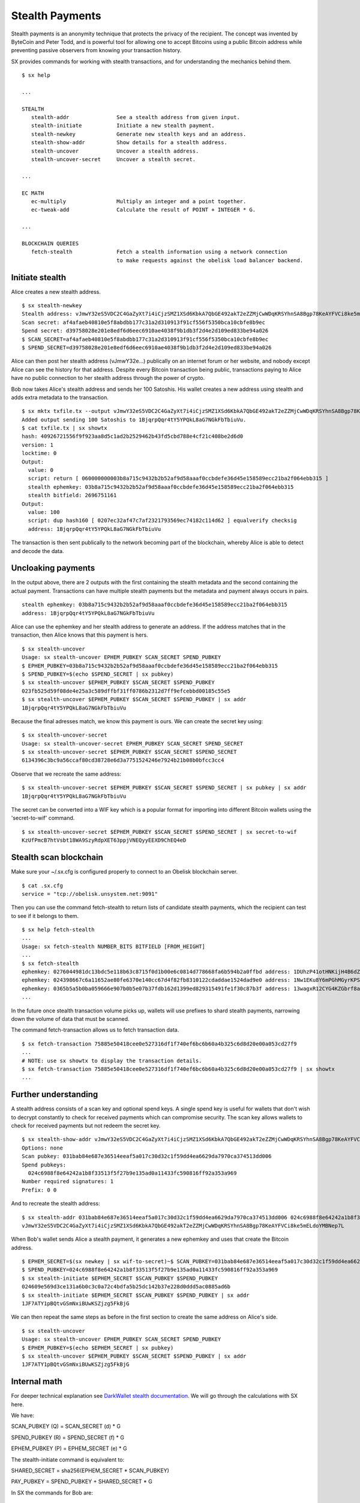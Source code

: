 .. _tut-stealth:

****************
Stealth Payments
****************

Stealth payments is an anonymity technique that protects the privacy of
the recipient. The concept was invented by ByteCoin and Peter Todd, and
is powerful tool for allowing one to accept Bitcoins using a public Bitcoin
address while preventing passive observers from knowing your transaction
history.

SX provides commands for working with stealth transactions, and for
understanding the mechanics behind them.
::

    $ sx help

    ...

    STEALTH
       stealth-addr               See a stealth address from given input.
       stealth-initiate           Initiate a new stealth payment.
       stealth-newkey             Generate new stealth keys and an address.
       stealth-show-addr          Show details for a stealth address.
       stealth-uncover            Uncover a stealth address.
       stealth-uncover-secret     Uncover a stealth secret.

    ...

    EC MATH
       ec-multiply                Multiply an integer and a point together.
       ec-tweak-add               Calculate the result of POINT + INTEGER * G.
    
    ...
    
    BLOCKCHAIN QUERIES
       fetch-stealth              Fetch a stealth information using a network connection
                                  to make requests against the obelisk load balancer backend.

Initiate stealth
----------------
    
Alice creates a new stealth address.
::

    $ sx stealth-newkey
    Stealth address: vJmwY32eS5VDC2C4GaZyXt7i4iCjzSMZ1XSd6KbkA7QbGE492akT2eZZMjCwWDqKRSYhnSA8Bgp78KeAYFVCi8ke5mELdoYMBNep7L
    Scan secret: af4afaeb40810e5f8abdbb177c31a2d310913f91cf556f5350bca10cbfe8b9ec
    Spend secret: d39758028e201e8edf6d6eec6910ae4038f9b1db3f2d4e2d109ed833be94a026
    $ SCAN_SECRET=af4afaeb40810e5f8abdbb177c31a2d310913f91cf556f5350bca10cbfe8b9ec
    $ SPEND_SECRET=d39758028e201e8edf6d6eec6910ae4038f9b1db3f2d4e2d109ed833be94a026

Alice can then post her stealth address (vJmwY32e...) publically on an internet
forum or her website, and nobody except Alice can see the history for that address.
Despite every Bitcoin transaction being public, transactions paying to Alice
have no public connection to her stealth address through the power of crypto.

Bob now takes Alice's stealth address and sends her 100 Satoshis. His wallet
creates a new address using stealth and adds extra metadata to the
transaction.
::

    $ sx mktx txfile.tx --output vJmwY32eS5VDC2C4GaZyXt7i4iCjzSMZ1XSd6KbkA7QbGE492akT2eZZMjCwWDqKRSYhnSA8Bgp78KeAYFVCi8ke5mELdoYMBNep7L:100
    Added output sending 100 Satoshis to 1BjqrpQqr4tY5YPQkL8aG7NGkFbTbiuVu.
    $ cat txfile.tx | sx showtx
    hash: 40926721556f9f923aa8d5c1ad2b2529462b43fd5cbd788e4cf21c408be2d6d0
    version: 1
    locktime: 0
    Output:
      value: 0
      script: return [ 060000000003b8a715c9432b2b52af9d58aaaf0ccbdefe36d45e158589ecc21ba2f064ebb315 ]
      stealth ephemkey: 03b8a715c9432b2b52af9d58aaaf0ccbdefe36d45e158589ecc21ba2f064ebb315
      stealth bitfield: 2696751161
    Output:
      value: 100
      script: dup hash160 [ 0207ec32af47c7af2321793569ec74182c114d62 ] equalverify checksig
      address: 1BjqrpQqr4tY5YPQkL8aG7NGkFbTbiuVu

The transaction is then sent publically to the network becoming part of the
blockchain, whereby Alice is able to detect and decode the data.

Uncloaking payments
-------------------

In the output above, there are 2 outputs with the first containing the stealth
metadata and the second containing the actual payment. Transactions can have
multiple stealth payments but the metadata and payment always occurs in pairs.
::

    stealth ephemkey: 03b8a715c9432b2b52af9d58aaaf0ccbdefe36d45e158589ecc21ba2f064ebb315
    address: 1BjqrpQqr4tY5YPQkL8aG7NGkFbTbiuVu

Alice can use the ephemkey and her stealth address to generate an address.
If the address matches that in the transaction, then Alice knows that this
payment is hers.
::

    $ sx stealth-uncover 
    Usage: sx stealth-uncover EPHEM_PUBKEY SCAN_SECRET SPEND_PUBKEY
    $ EPHEM_PUBKEY=03b8a715c9432b2b52af9d58aaaf0ccbdefe36d45e158589ecc21ba2f064ebb315
    $ SPEND_PUBKEY=$(echo $SPEND_SECRET | sx pubkey)
    $ sx stealth-uncover $EPHEM_PUBKEY $SCAN_SECRET $SPEND_PUBKEY 
    023fb525d59f08de4e25a3c589dffbf31ff0786b2312d7ff9efcebbd00185c55e5
    $ sx stealth-uncover $EPHEM_PUBKEY $SCAN_SECRET $SPEND_PUBKEY | sx addr
    1BjqrpQqr4tY5YPQkL8aG7NGkFbTbiuVu

Because the final adresses match, we know this payment is ours. We can create
the secret key using:
::

    $ sx stealth-uncover-secret
    Usage: sx stealth-uncover-secret EPHEM_PUBKEY SCAN_SECRET SPEND_SECRET
    $ sx stealth-uncover-secret $EPHEM_PUBKEY $SCAN_SECRET $SPEND_SECRET 
    6134396c3bc9a56ccaf80cd38728e6d3a7751524246e7924b21b08b0bfcc3cc4

Observe that we recreate the same address:
::

    $ sx stealth-uncover-secret $EPHEM_PUBKEY $SCAN_SECRET $SPEND_SECRET | sx pubkey | sx addr
    1BjqrpQqr4tY5YPQkL8aG7NGkFbTbiuVu

The secret can be converted into a WIF key which is a popular format for
importing into different Bitcoin wallets using the 'secret-to-wif' command.
::

    $ sx stealth-uncover-secret $EPHEM_PUBKEY $SCAN_SECRET $SPEND_SECRET | sx secret-to-wif
    KzUfPmcB7htVsbt18WA9SzyRdpXET63ppjVNEQyyEEXD9ChEQ4eD

Stealth scan blockchain
-----------------------

Make sure your ~/.sx.cfg is configured properly to connect to an Obelisk
blockchain server.
::

    $ cat .sx.cfg 
    service = "tcp://obelisk.unsystem.net:9091"

Then you can use the command fetch-stealth to return lists of candidate
stealth payments, which the recipient can test to see if it belongs to them.
::

    $ sx help fetch-stealth
    ...
    Usage: sx fetch-stealth NUMBER_BITS BITFIELD [FROM_HEIGHT]
    ...
    $ sx fetch-stealth
    ephemkey: 0276044981dc13bdc5e118b63c8715f0d1b00e6c0814d778668fa6b594b2a0ffbd address: 1DUhzP41otHNKijH4B6dZN1SRVuYJyYfrp tx_hash: 63e75e43de21b73d7eb0220ce44dcfa5fc7717a8decebb254b31ef13047fa518
    ephemkey: 024398667c6a11652ae80fe6370e140cc67d4f82fb8310122cdaddae1524dad9e0 address: 1Nw1EKu8Y6mPGhMGyrKPS9TZWDyTPLvi8a tx_hash: 6a6246ccc7cb9427efee85dd3c7b80164f8a61213a7ce357b8cfd3816f59aab9
    ephemkey: 0365b5a5b0ba059666e907b0b5e07b37fdb162d1399ed829315491fe1f30c87b3f address: 13wagxR12CYG4KZGbrf8aFMvjN73vTJkva tx_hash: 66da969fff214c329e27062beaf3baf20ed035801559b31f3e868c2de4cdfc5b
    ...

In the future once stealth transaction volume picks up, wallets will use
prefixes to shard stealth payments, narrowing down the volume of data that
must be scanned.

The command fetch-transaction allows us to fetch transaction data.
::

    $ sx fetch-transaction 75885e50418cee0e527316df1f740ef6bc6b60a4b325c6d8d20e00a053cd27f9
    ...
    # NOTE: use sx showtx to display the transaction details.
    $ sx fetch-transaction 75885e50418cee0e527316df1f740ef6bc6b60a4b325c6d8d20e00a053cd27f9 | sx showtx
    ...

Further understanding
---------------------

A stealth address consists of a scan key and optional spend keys. A single
spend key is useful for wallets that don't wish to decrypt constantly
to check for received payments which can compromise security. The scan key
allows wallets to check for received payments but not redeem the secret key.
::

    $ sx stealth-show-addr vJmwY32eS5VDC2C4GaZyXt7i4iCjzSMZ1XSd6KbkA7QbGE492akT2eZZMjCwWDqKRSYhnSA8Bgp78KeAYFVCi8ke5mELdoYMBNep7L
    Options: none
    Scan pubkey: 031bab84e687e36514eeaf5a017c30d32c1f59dd4ea6629da7970ca374513dd006
    Spend pubkeys:
      024c6988f8e64242a1b8f33513f5f27b9e135ad0a11433fc590816ff92a353a969
    Number required signatures: 1
    Prefix: 0 0

And to recreate the stealth address:
::

    $ sx stealth-addr 031bab84e687e36514eeaf5a017c30d32c1f59dd4ea6629da7970ca374513dd006 024c6988f8e64242a1b8f33513f5f27b9e135ad0a11433fc590816ff92a353a969
    vJmwY32eS5VDC2C4GaZyXt7i4iCjzSMZ1XSd6KbkA7QbGE492akT2eZZMjCwWDqKRSYhnSA8Bgp78KeAYFVCi8ke5mELdoYMBNep7L

When Bob's wallet sends Alice a stealth payment, it generates a new ephemkey
and uses that create the Bitcoin address.
::

    $ EPHEM_SECRET=$(sx newkey | sx wif-to-secret)~$ SCAN_PUBKEY=031bab84e687e36514eeaf5a017c30d32c1f59dd4ea6629da7970ca374513dd006
    $ SPEND_PUBKEY=024c6988f8e64242a1b8f33513f5f27b9e135ad0a11433fc590816ff92a353a969
    $ sx stealth-initiate $EPHEM_SECRET $SCAN_PUBKEY $SPEND_PUBKEY 
    024609e569d3ce131a6b0c3c0a72c4bdfa5b25dc142b37e228d0ddd5ac0885ad6b
    $ sx stealth-initiate $EPHEM_SECRET $SCAN_PUBKEY $SPEND_PUBKEY | sx addr
    1JF7ATY1pBQtvGSmNxiBUwKSZjzg5FkBjG

We can then repeat the same steps as before in the first section to create
the same address on Alice's side.
::

    $ sx stealth-uncover
    Usage: sx stealth-uncover EPHEM_PUBKEY SCAN_SECRET SPEND_PUBKEY
    $ EPHEM_PUBKEY=$(echo $EPHEM_SECRET | sx pubkey)
    $ sx stealth-uncover $EPHEM_PUBKEY $SCAN_SECRET $SPEND_PUBKEY | sx addr
    1JF7ATY1pBQtvGSmNxiBUwKSZjzg5FkBjG

Internal math
-------------

For deeper technical explanation see `DarkWallet stealth documentation <https://wiki.unsystem.net/index.php/DarkWallet/Stealth#Dual-key_stealth>`_.
We will go through the calculations with SX here.

We have:

SCAN_PUBKEY (Q) = SCAN_SECRET (d) * G

SPEND_PUBKEY (R) = SPEND_SECRET (f) * G

EPHEM_PUBKEY (P) = EPHEM_SECRET (e) * G

The stealth-initiate command is equivalent to:

SHARED_SECRET = sha256(EPHEM_SECRET * SCAN_PUBKEY)

PAY_PUBKEY = SPEND_PUBKEY + SHARED_SECRET * G

In SX the commands for Bob are:
::

    $ sx ec-multiply $EPHEM_SECRET $SCAN_PUBKEY 
    02859f5c0985ac6c8faed3547f557c8a8f532b301e3a6c963535a1f0206795231b
    $ sx ec-multiply $EPHEM_SECRET $SCAN_PUBKEY | sx sha256
    091ac68b47ce4ae30dbe585623b4cb2e3f41421cd14ffa341d29bc7d6cd3ce1c
    $ SHARED_SECRET=091ac68b47ce4ae30dbe585623b4cb2e3f41421cd14ffa341d29bc7d6cd3ce1c
    $ sx ec-tweak-add $SPEND_PUBKEY $SHARED_SECRET
    024609e569d3ce131a6b0c3c0a72c4bdfa5b25dc142b37e228d0ddd5ac0885ad6b
    $ sx ec-tweak-add $SPEND_PUBKEY $SHARED_SECRET | sx addr
    1JF7ATY1pBQtvGSmNxiBUwKSZjzg5FkBjG

Which is the same address as before.

The stealth-uncover command is equivalent to:

SHARED_SECRET = sha256(SCAN_SECRET * EPHEM_PUBKEY)

PAY_PUBKEY = SPEND_PUBKEY + SHARED_SECRET * G
::

    $ sx ec-multiply $SCAN_SECRET $EPHEM_PUBKEY 
    02859f5c0985ac6c8faed3547f557c8a8f532b301e3a6c963535a1f0206795231b
    $ sx ec-multiply $SCAN_SECRET $EPHEM_PUBKEY | sx sha256
    091ac68b47ce4ae30dbe585623b4cb2e3f41421cd14ffa341d29bc7d6cd3ce1c
    $ SHARED_SECRET=091ac68b47ce4ae30dbe585623b4cb2e3f41421cd14ffa341d29bc7d6cd3ce1c
    ...

The secret is equivalent to EC addition (mod prime) of SHARED_SECRET and SPEND_SECRET.
::

    $ sx ec-add-modp $SHARED_SECRET $SPEND_SECRET 
    dcb21e8dd5ee6971ed2bc7428cc5796e783af3f8107d48612dc894b12b686e42
    $ sx ec-add-modp $SHARED_SECRET $SPEND_SECRET | sx pubkey | sx addr
    1JF7ATY1pBQtvGSmNxiBUwKSZjzg5FkBjG

For more info see the `development documentation <https://wiki.unsystem.net/index.php/DarkWallet/Stealth>`_ for DarkWallet.

